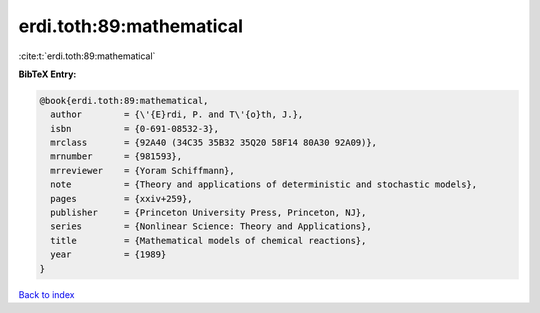 erdi.toth:89:mathematical
=========================

:cite:t:`erdi.toth:89:mathematical`

**BibTeX Entry:**

.. code-block:: bibtex

   @book{erdi.toth:89:mathematical,
     author        = {\'{E}rdi, P. and T\'{o}th, J.},
     isbn          = {0-691-08532-3},
     mrclass       = {92A40 (34C35 35B32 35Q20 58F14 80A30 92A09)},
     mrnumber      = {981593},
     mrreviewer    = {Yoram Schiffmann},
     note          = {Theory and applications of deterministic and stochastic models},
     pages         = {xxiv+259},
     publisher     = {Princeton University Press, Princeton, NJ},
     series        = {Nonlinear Science: Theory and Applications},
     title         = {Mathematical models of chemical reactions},
     year          = {1989}
   }

`Back to index <../By-Cite-Keys.html>`__
